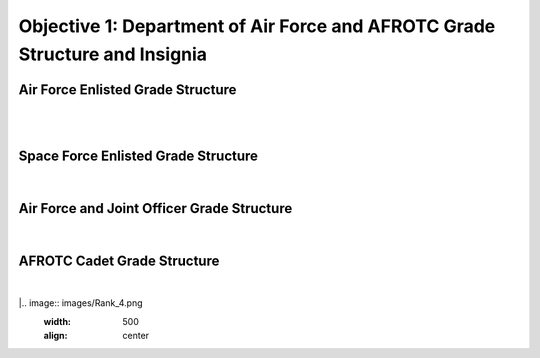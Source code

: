 Objective 1: Department of Air Force and AFROTC Grade Structure and Insignia
=====

.. _installation:

Air Force Enlisted Grade Structure
------------
|
.. image:: images/Rank_1.png
   :width: 800
   :align: center
..
   To use Lumache, first install it using pip:


   .. code-block:: console

   (.venv) $ pip install lumache

|

Space Force Enlisted Grade Structure
------------
|
.. image:: images/Rank_2.jpg
   :width: 400
   :align: center



Air Force and Joint Officer Grade Structure
------------

|
.. image:: images/Rank_3.png
   :width: 500
   :align: center


AFROTC Cadet Grade Structure
------------

|
|.. image:: images/Rank_4.png
   :width: 500
   :align: center





.. 0
   To retrieve a list of random ingredients,
   you can use the ``lumache.get_random_ingredients()`` function:



   .. autofunction:: lumache.get_random_ingredients

   The ``kind`` parameter should be either ``"meat"``, ``"fish"``,
   or ``"veggies"``. Otherwise, :py:func:`lumache.get_random_ingredients`
   will raise an exception.

   .. autoexception:: lumache.InvalidKindError

   For example:

   >>> import lumache
   >>> lumache.get_random_ingredients()
   ['shells', 'gorgonzola', 'parsley']

